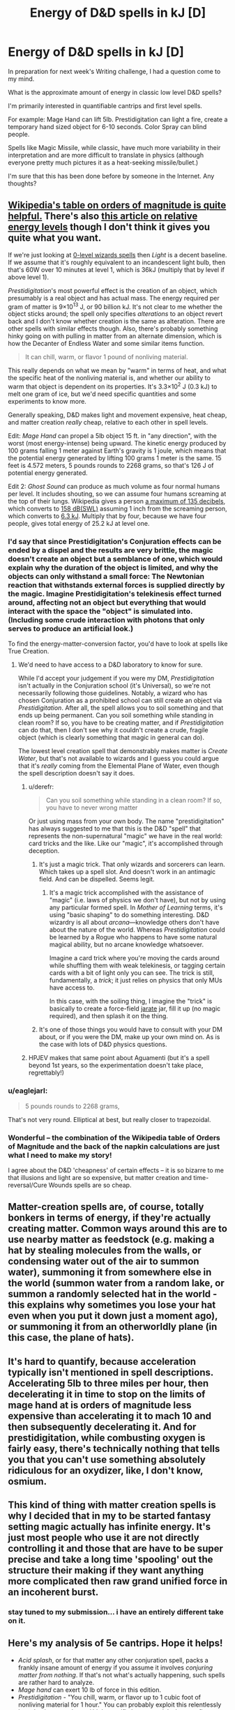 #+TITLE: Energy of D&D spells in kJ [D]

* Energy of D&D spells in kJ [D]
:PROPERTIES:
:Author: notmy2ndopinion
:Score: 11
:DateUnix: 1450283453.0
:DateShort: 2015-Dec-16
:FlairText: BST
:END:
In preparation for next week's Writing challenge, I had a question come to my mind.

What is the approximate amount of energy in classic low level D&D spells?

I'm primarily interested in quantifiable cantrips and first level spells.

For example: Mage Hand can lift 5lb. Prestidigitation can light a fire, create a temporary hand sized object for 6-10 seconds. Color Spray can blind people.

Spells like Magic Missile, while classic, have much more variability in their interpretation and are more difficult to translate in physics (although everyone pretty much pictures it as a heat-seeking missile/bullet.)

I'm sure that this has been done before by someone in the Internet. Any thoughts?


** [[https://en.wikipedia.org/wiki/Orders_of_magnitude_(energy)][Wikipedia's table on orders of magnitude is quite helpful.]] There's also [[https://rochefortwrites.wordpress.com/2015/03/03/on-the-orders-of-magnitude-of-energy-and-why-classical-wizards-are-idiots/][this article on relative energy levels]] though I don't think it gives you quite what you want.

If we're just looking at [[http://www.d20srd.org/srd/spellLists/sorcererWizardSpells.htm#zeroLevelSorcererWizardSpells][0-level wizards spells]] then /Light/ is a decent baseline. If we assume that it's roughly equivalent to an incandescent light bulb, then that's 60W over 10 minutes at level 1, which is 36kJ (multiply that by level if above level 1).

/Prestidigitation/'s most powerful effect is the creation of an object, which presumably is a real object and has actual mass. The energy required per gram of matter is 9×10^{13} J, or 90 billion kJ. It's not clear to me whether the object sticks around; the spell only specifies /alterations/ to an object revert back and I don't know whether creation is the same as alteration. There are other spells with similar effects though. Also, there's probably something hinky going on with pulling in matter from an alternate dimension, which is how the Decanter of Endless Water and some similar items function.

#+begin_quote
  It can chill, warm, or flavor 1 pound of nonliving material.
#+end_quote

This really depends on what we mean by "warm" in terms of heat, and what the specific heat of the nonliving material is, and whether our ability to warm that object is dependent on its properties. It's 3.3×10^{2} J (0.3 kJ) to melt one gram of ice, but we'd need specific quantities and some experiments to know more.

Generally speaking, D&D makes light and movement expensive, heat cheap, and matter creation /really/ cheap, relative to each other in spell levels.

Edit: /Mage Hand/ can propel a 5lb object 15 ft. in "any direction", with the worst (most energy-intense) being upward. The kinetic energy produced by 100 grams falling 1 meter against Earth's gravity is 1 joule, which means that the potential energy generated by lifting 100 grams 1 meter is the same. 15 feet is 4.572 meters, 5 pounds rounds to 2268 grams, so that's 126 J of potential energy generated.

Edit 2: /Ghost Sound/ can produce as much volume as four normal humans per level. It includes shouting, so we can assume four humans screaming at the top of their lungs. Wikipedia gives a person [[https://en.wikipedia.org/wiki/Sound_pressure#cite_note-Shure-15][a maximum of 135 decibels]], which converts to [[http://www.sengpielaudio.com/calculator-soundpower.htm][158 dB(SWL)]] assuming 1 inch from the screaming person, which converts to [[http://www.sengpielaudio.com/calculator-soundvalues.htm][6.3 kJ]]. Multiply that by four, because we have four people, gives total energy of 25.2 kJ at level one.
:PROPERTIES:
:Author: alexanderwales
:Score: 10
:DateUnix: 1450285199.0
:DateShort: 2015-Dec-16
:END:

*** I'd say that since Prestidigitation's Conjuration effects can be ended by a dispel and the results are very brittle, the magic doesn't create an object but a semblance of one, which would explain why the duration of the object is limited, and why the objects can only withstand a small force: The Newtonian reaction that withstands external forces is supplied directly by the magic. Imagine Prestidigitation's telekinesis effect turned around, affecting not an object but everything that would interact with the space the "object" is simulated into. (Including some crude interaction with photons that only serves to produce an artificial look.)

To find the energy-matter-conversion factor, you'd have to look at spells like True Creation.
:PROPERTIES:
:Author: Gurkenglas
:Score: 8
:DateUnix: 1450290578.0
:DateShort: 2015-Dec-16
:END:

**** We'd need to have access to a D&D laboratory to know for sure.

While I'd accept your judgement if you were my DM, /Prestidigitation/ isn't actually in the Conjuration school (it's Universal), so we're not necessarily following those guidelines. Notably, a wizard who has chosen Conjuration as a prohibited school can still create an object via /Prestidigitation/. After all, the spell allows you to soil something and that ends up being permanent. Can you soil something while standing in clean room? If so, you have to be creating matter, and if /Prestidigitation/ can do that, then I don't see why it couldn't create a crude, fragile object (which is clearly something that magic in general can do).

The lowest level creation spell that demonstrably makes matter is /Create Water/, but that's not available to wizards and I guess you could argue that it's /really/ coming from the Elemental Plane of Water, even though the spell description doesn't say it does.
:PROPERTIES:
:Author: alexanderwales
:Score: 5
:DateUnix: 1450292827.0
:DateShort: 2015-Dec-16
:END:

***** u/derefr:
#+begin_quote
  Can you soil something while standing in a clean room? If so, you have to never wrong matter
#+end_quote

Or just using mass from your own body. The name "prestidigitation" has always suggested to me that this is the D&D "spell" that represents the non-supernatural "magic" we have in the real world: card tricks and the like. Like our "magic", it's accomplished through deception.
:PROPERTIES:
:Author: derefr
:Score: 4
:DateUnix: 1450293271.0
:DateShort: 2015-Dec-16
:END:

****** It's just a magic trick. That only wizards and sorcerers can learn. Which takes up a spell slot. And doesn't work in an antimagic field. And can be dispelled. Seems legit.
:PROPERTIES:
:Author: DCarrier
:Score: 4
:DateUnix: 1450299759.0
:DateShort: 2015-Dec-17
:END:

******* It's a magic trick accomplished with the assistance of "magic" (i.e. laws of physics we don't have), but not by using any particular formed spell. In /Mother of Learning/ terms, it's using "basic shaping" to do something interesting. D&D wizardry is all about /arcana/---knowledge others don't have about the nature of the world. Whereas /Prestidigitation/ could be learned by a Rogue who happens to have some natural magical ability, but no arcane knowledge whatsoever.

Imagine a card trick where you're moving the cards around while shuffling them with weak telekinesis, or tagging certain cards with a bit of light only you can see. The trick is still, fundamentally, a /trick/; it just relies on physics that only MUs have access to.

In this case, with the soiling thing, I imagine the "trick" is basically to create a force-field [[https://wiki.teamfortress.com/wiki/Jarate][jarate]] jar, fill it up (no magic required), and then splash it on the thing.
:PROPERTIES:
:Author: derefr
:Score: 8
:DateUnix: 1450305904.0
:DateShort: 2015-Dec-17
:END:


****** It's one of those things you would have to consult with your DM about, or if you were the DM, make up your own mind on. As is the case with lots of D&D physics questions.
:PROPERTIES:
:Author: alexanderwales
:Score: 3
:DateUnix: 1450293679.0
:DateShort: 2015-Dec-16
:END:


***** HPJEV makes that same point about Aguamenti (but it's a spell beyond 1st years, so the experimentation doesn't take place, regrettably!)
:PROPERTIES:
:Author: notmy2ndopinion
:Score: 1
:DateUnix: 1450637654.0
:DateShort: 2015-Dec-20
:END:


*** u/eaglejarl:
#+begin_quote
  5 pounds rounds to 2268 grams,
#+end_quote

That's not very round. Elliptical at best, but really closer to trapezoidal.
:PROPERTIES:
:Author: eaglejarl
:Score: 6
:DateUnix: 1450292731.0
:DateShort: 2015-Dec-16
:END:


*** Wonderful -- the combination of the Wikipedia table of Orders of Magnitude and the back of the napkin calculations are just what I need to make my story!

I agree about the D&D 'cheapness' of certain effects -- it is so bizarre to me that illusions and light are so expensive, but matter creation and time-reversal/Cure Wounds spells are so cheap.
:PROPERTIES:
:Author: notmy2ndopinion
:Score: 1
:DateUnix: 1450637431.0
:DateShort: 2015-Dec-20
:END:


** Matter-creation spells are, of course, totally bonkers in terms of energy, if they're actually creating matter. Common ways around this are to use nearby matter as feedstock (e.g. making a hat by stealing molecules from the walls, or condensing water out of the air to summon water), summoning it from somewhere else in the world (summon water from a random lake, or summon a randomly selected hat in the world - this explains why sometimes you lose your hat even when you put it down just a moment ago), or summoning it from an otherworldly plane (in this case, the plane of hats).
:PROPERTIES:
:Author: Charlie___
:Score: 6
:DateUnix: 1450300550.0
:DateShort: 2015-Dec-17
:END:


** It's hard to quantify, because acceleration typically isn't mentioned in spell descriptions. Accelerating 5lb to three miles per hour, then decelerating it in time to stop on the limits of mage hand at is orders of magnitude less expensive than accelerating it to mach 10 and then subsequently decelerating it. And for prestidigitation, while combusting oxygen is fairly easy, there's technically nothing that tells you that you can't use something absolutely ridiculous for an oxydizer, like, I don't know, osmium.
:PROPERTIES:
:Author: GaBeRockKing
:Score: 4
:DateUnix: 1450285106.0
:DateShort: 2015-Dec-16
:END:


** This kind of thing with matter creation spells is why I decided that in my to be started fantasy setting magic actually has infinite energy. It's just most people who use it are not directly controlling it and those that are have to be super precise and take a long time 'spooling' out the structure their making if they want anything more complicated then raw grand unified force in an incoherent burst.
:PROPERTIES:
:Author: Nighzmarquls
:Score: 3
:DateUnix: 1450488787.0
:DateShort: 2015-Dec-19
:END:

*** stay tuned to my submission... i have an entirely different take on it.
:PROPERTIES:
:Author: notmy2ndopinion
:Score: 2
:DateUnix: 1450632318.0
:DateShort: 2015-Dec-20
:END:


** Here's my analysis of 5e cantrips. Hope it helps!

- /Acid splash/, or for that matter any other conjuration spell, packs a frankly insane amount of energy if you assume it involves /conjuring matter from nothing/. If that's not what's actually happening, such spells are rather hard to analyze.
- /Mage hand/ can exert 10 lb of force in this edition.
- /Prestidigitation/ - "You chill, warm, or flavor up to 1 cubic foot of nonliving material for 1 hour." You can probably exploit this relentlessly by selecting very dense / high specific heat materials, but to a first approximation, warming up 1 cubic foot of water from room temperature to the temperature of hot tea is about 6 megajoules.
- /Shocking grasp/ delivers enough lightning damage to kill your average commoner (the average commoner has 4 (1d8) hit points). A defibrillator in hostile hands seems like it could have roughly the same effect, and the internet tells me the average defibrillator delivers around 500 J at full charge ([[http://www.aerovox.com/Products/DefibrillatorCapacitors.aspx][citation]]).
- /Thunderclap/ creates a sound loud enough to seriously cripple or possibly kill the average commoner standing 5 feet away from the caster. I don't know enough to try to convert that to energy units.
- /Gust/ can move a 5 lb object 10 ft, with wind.
- /Frostbite/ - back of the envelope calculation says that slightly lowering the body temperature of a human is on the order of 300 kJ.
- /Mold Earth/ - moving a 5 ft cube of earth 5 feet takes roughly 85 kJ. This is slightly more energy than /shape water/ accomplishing the same effect with water.
:PROPERTIES:
:Author: lucidobservor
:Score: 4
:DateUnix: 1450287145.0
:DateShort: 2015-Dec-16
:END:

*** My read of "warming" for prestidigitation is the equivalent of putting something in the microwave for 30 seconds, though that's obviously very subjective from dm approval.
:PROPERTIES:
:Author: nicholaslaux
:Score: 3
:DateUnix: 1450291158.0
:DateShort: 2015-Dec-16
:END:


*** Mage hand has an energy proportional to the distance moving while using it. If you use it on a wall, that's no energy. If you use it on a photon for one round, that's about 80 GJ.
:PROPERTIES:
:Author: DCarrier
:Score: 2
:DateUnix: 1450288667.0
:DateShort: 2015-Dec-16
:END:

**** Could you care to clarify how you got 80 GJ?
:PROPERTIES:
:Author: mhd-hbd
:Score: 3
:DateUnix: 1450345885.0
:DateShort: 2015-Dec-17
:END:

***** Speed of light times 10 pound force times six seconds.
:PROPERTIES:
:Author: DCarrier
:Score: 1
:DateUnix: 1450370386.0
:DateShort: 2015-Dec-17
:END:

****** Anybody knows how far an average atom will tunnel at 80 GJ?

Mage Hand has a range of 25 ft = 8 meters. If an object leaves that range, the effect ends, so your maximum energy is of the order of 16m x 10lbf x4.5N/lbf = 700J, comparable to modern handguns.

(However, the wizard needs to point, so probably the lightest you can go with any accuracy is about 1lb, which reaches 100 miles-per-hour in a bit under a second. Wizards shooting arrow canister round (5/per reaches 230 ft/s: shortbow territory) are scary good at ambushes, but only a dumb beast would let you line up that shot in a pitched battle...)
:PROPERTIES:
:Author: BoilingLeadBath
:Score: 1
:DateUnix: 1450485965.0
:DateShort: 2015-Dec-19
:END:

******* [[http://fiddle.jshell.net/ConvertsToMetric/xhk4y5h5/show/light/?25%20feet%20=%207.6%20m%0A][^{*Mouseover* or *click* to view the metric conversion for this comment}]]
:PROPERTIES:
:Author: ConvertsToMetric
:Score: 1
:DateUnix: 1450485988.0
:DateShort: 2015-Dec-19
:END:


******* You could try doing it between a pair of mirrors or something. Although even 700J is far more than enough for a photon to pass through any mirror. You could use it on all the photons in that area, but at best it will just get to the point of melting the mirrors. You could also use it while moving really fast, which has the added bonus of letting you use it longer (assuming relativity is a thing, which is not a given). You could probably find another spell or magic item to get this to work, but then it's not like you're just using a cantrip to get tons of energy.
:PROPERTIES:
:Author: DCarrier
:Score: 1
:DateUnix: 1450486856.0
:DateShort: 2015-Dec-19
:END:


** You can permanently soil an object with prestidigitation. It's not clear how much you can soil it with, but let's say it's one gram. That's a mass-energy equivalence of 90 TJ.
:PROPERTIES:
:Author: DCarrier
:Score: 2
:DateUnix: 1450288399.0
:DateShort: 2015-Dec-16
:END:

*** "soil?"
:PROPERTIES:
:Author: Transfuturist
:Score: 2
:DateUnix: 1450299007.0
:DateShort: 2015-Dec-17
:END:

**** You can get things dirty.
:PROPERTIES:
:Author: DCarrier
:Score: 3
:DateUnix: 1450299488.0
:DateShort: 2015-Dec-17
:END:

***** ...with ...what?

What is that even used for?
:PROPERTIES:
:Author: Transfuturist
:Score: 2
:DateUnix: 1450415292.0
:DateShort: 2015-Dec-18
:END:

****** It's one of those spells that requires a lot of interpretation on the part of the players and the DM. I've seen it used to soil a lawyer's shirt to make him appear like a slob. I've also seen it used to soil goods in order to haggle for a lower price from a vendor ("This fruit has some shit on it, can I get it for half price?").

Mostly it's a spell that exists for the same reason that people find threads like "You have the ability to summon a nickel into your hand" fun. It's not that it's there for a /reason/, it's just a minor effect that you can find your own uses for (especially when you're out of spells).
:PROPERTIES:
:Author: alexanderwales
:Score: 2
:DateUnix: 1450416926.0
:DateShort: 2015-Dec-18
:END:


****** You can make it look like someone peed their pants. I can't think of any other uses.
:PROPERTIES:
:Author: DCarrier
:Score: 1
:DateUnix: 1450418175.0
:DateShort: 2015-Dec-18
:END:


** Magic missile deals 1d4+1 per hit, which is the same as a moderately strong person punching.
:PROPERTIES:
:Author: diraniola
:Score: 2
:DateUnix: 1450290273.0
:DateShort: 2015-Dec-16
:END:


** There's no /upper/ limit. The 2nd level spell /enlarge/ increases the height and weight of the object by 10% per caster level. For a hurled object, velocity, not momentum is conserved- A rock that is doubled in size by a level 10 wizard hits twice as hard. The only limit is that the object cannot be more than 10 ft^{3} in volume.
:PROPERTIES:
:Author: fljared
:Score: 2
:DateUnix: 1450336678.0
:DateShort: 2015-Dec-17
:END:
